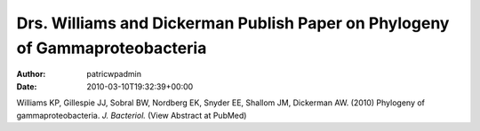 =============================================================================
Drs. Williams and Dickerman Publish Paper on Phylogeny of Gammaproteobacteria
=============================================================================

:Author: patricwpadmin
:Date:   2010-03-10T19:32:39+00:00

Williams KP, Gillespie JJ, Sobral BW, Nordberg EK, Snyder EE, Shallom
JM, Dickerman AW. (2010) Phylogeny of gammaproteobacteria. *J.
Bacteriol.* (View Abstract at PubMed)
